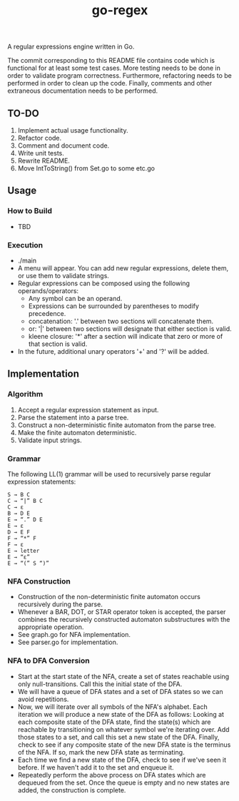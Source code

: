 #+TITLE: go-regex

A regular expressions engine written in Go.

The commit corresponding to this README file contains code which is functional for at least some test cases. More testing
needs to be done in order to validate program correctness. Furthermore, refactoring needs to be performed in order to clean up the code. Finally, comments and other
extraneous documentation needs to be performed.

** TO-DO
1. Implement actual usage functionality.
2. Refactor code.
3. Comment and document code.
4. Write unit tests.
5. Rewrite README.
6. Move IntToString() from Set.go to some etc.go
** Usage

*** How to Build
- TBD

*** Execution
- ./main
- A menu will appear. You can add new regular expressions, delete them, or use them to validate strings.
- Regular expressions can be composed using the following operands/operators:
  + Any symbol can be an operand.
  + Expressions can be surrounded by parentheses to modify precedence.
  + concatenation: '.' between two sections will concatenate them.
  + or: '|' between two sections will designate that either section is valid.
  + kleene closure: '*' after a section will indicate that zero or more of that section is valid.
- In the future, additional unary operators '+' and '?' will be added.

** Implementation

*** Algorithm
1. Accept a regular expression statement as input.
2. Parse the statement into a parse tree.
3. Construct a non-deterministic finite automaton from the parse tree.
4. Make the finite automaton deterministic.
5. Validate input strings.

*** Grammar
The following LL(1) grammar will be used to recursively parse regular expression statements:

#+BEGIN_SRC
S → B C
C → “|” B C
C → ε
B → D E
E → “.” D E
E → ε
D → E F
F → “*” F
F → ε
E → letter
E → “ε”
E → “(” S “)”
#+END_SRC

*** NFA Construction
- Construction of the non-deterministic finite automaton occurs recursively during the parse.
- Whenever a BAR, DOT, or STAR operator token is accepted, the parser combines the recursively constructed automaton substructures with the appropriate operation.
- See graph.go for NFA implementation.
- See parser.go for implementation.

*** NFA to DFA Conversion
- Start at the start state of the NFA, create a set of states reachable using only null-transitions. Call this the initial state of the DFA.
- We will have a queue of DFA states and a set of DFA states so we can avoid repetitions.
- Now, we will iterate over all symbols of the NFA's alphabet. Each iteration we will produce a new state of the DFA as follows: Looking at each composite state of
  the DFA state, find the state(s) which are reachable by transitioning on whatever symbol we're iterating over. Add those states to a set, and call this set a
  new state of the DFA. Finally, check to see if any composite state of the new DFA state is the terminus of the NFA. If so, mark the new DFA state as terminating.
- Each time we find a new state of the DFA, check to see if we've seen it before. If we haven't add it to the set and enqueue it.
- Repeatedly perform the above process on DFA states which are dequeued from the set. Once the queue is empty and no new states are added, the construction is
  complete.
